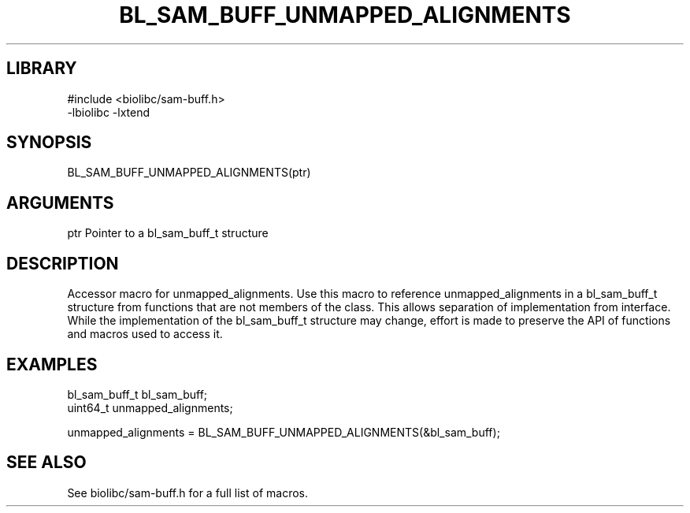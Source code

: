 \" Generated by /home/bacon/scripts/gen-get-set
.TH BL_SAM_BUFF_UNMAPPED_ALIGNMENTS 3

.SH LIBRARY
.nf
.na
#include <biolibc/sam-buff.h>
-lbiolibc -lxtend
.ad
.fi

\" Convention:
\" Underline anything that is typed verbatim - commands, etc.
.SH SYNOPSIS
.PP
.nf 
.na
BL_SAM_BUFF_UNMAPPED_ALIGNMENTS(ptr)
.ad
.fi

.SH ARGUMENTS
.nf
.na
ptr             Pointer to a bl_sam_buff_t structure
.ad
.fi

.SH DESCRIPTION

Accessor macro for unmapped_alignments.  Use this macro to reference unmapped_alignments in
a bl_sam_buff_t structure from functions that are not members of the class.
This allows separation of implementation from interface.  While the
implementation of the bl_sam_buff_t structure may change, effort is made to
preserve the API of functions and macros used to access it.

.SH EXAMPLES

.nf
.na
bl_sam_buff_t   bl_sam_buff;
uint64_t        unmapped_alignments;

unmapped_alignments = BL_SAM_BUFF_UNMAPPED_ALIGNMENTS(&bl_sam_buff);
.ad
.fi

.SH SEE ALSO

See biolibc/sam-buff.h for a full list of macros.
